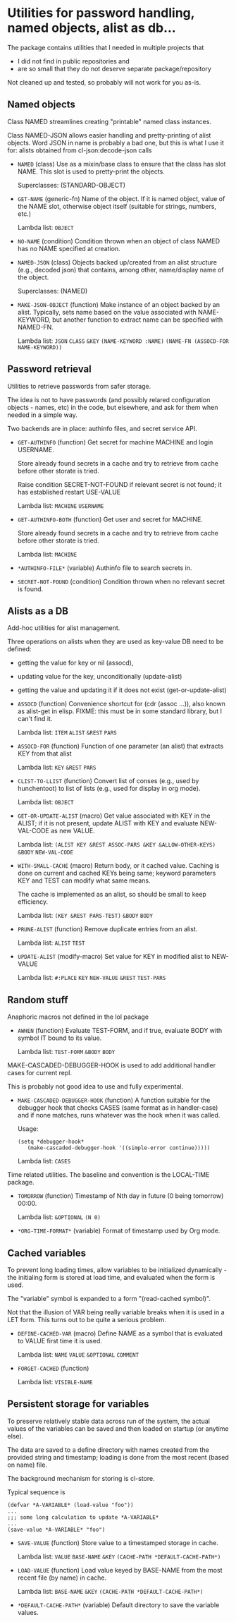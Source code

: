 #+options: toc:t
* Utilities for password handling, named objects, alist as db...

The package contains utilities that I needed in multiple projects that
- I did not find in public repositories and
- are so small that they do not deserve separate package/repository

Not cleaned up and tested, so probably will not work for you as-is.

** Named objects
#+BEGIN: lisp-fns-doc :section tz-utilities::@named-objects :package tz-utilities
Class NAMED streamlines creating "printable" named class instances.

Class NAMED-JSON allows easier handling and pretty-printing of alist
objects. Word JSON in name is probably a bad one, but this is what I use it for:
alists obtained from cl-json:decode-json calls

- =NAMED= (class)
   Use as a mixin/base class to ensure that the class has slot NAME. This slot is
   used to pretty-print the objects.

     Superclasses: (STANDARD-OBJECT)

- =GET-NAME= (generic-fn)
   Name of the object. If it is named object, value of the NAME slot, otherwise
   object itself (suitable for strings, numbers, etc.)

   Lambda list: ~OBJECT~

- =NO-NAME= (condition)
   Condition thrown when an object of class NAMED has no NAME specified at
   creation.

- =NAMED-JSON= (class)
   Objects backed up/created from an alist structure (e.g., decoded json) that
   contains, among other, name/display name of the object.

     Superclasses: (NAMED)

- =MAKE-JSON-OBJECT= (function)
   Make instance of an object backed by an alist. Typically, sets name based on
   the value associated with NAME-KEYWORD, but another function to extract name can
   be specified with NAMED-FN.

   Lambda list: ~JSON~ ~CLASS~ ~&KEY~ ~(NAME-KEYWORD :NAME)~
                ~(NAME-FN (ASSOCD-FOR NAME-KEYWORD))~


#+END:

** Password retrieval
#+BEGIN: lisp-fns-doc :section tz-utilities::@authinfo :package tz-utilities
Utilities to retrieve passwords from safer storage.

The idea is not to have passwords (and possibly relared configuration objects -
names, etc) in the code, but elsewhere, and ask for them when needed in a simple way.

Two backends are in place: authinfo files, and secret service API.

- =GET-AUTHINFO= (function)
   Get secret for machine MACHINE and login USERNAME.

   Store already found secrets in a cache and try to retrieve from cache before
   other storate is tried.

   Raise condition SECRET-NOT-FOUND if relevant secret is not found; it has established restart USE-VALUE

   Lambda list: ~MACHINE~ ~USERNAME~

- =GET-AUTHINFO-BOTH= (function)
   Get user and secret for MACHINE.

   Store already found secrets in a cache and try to retrieve from cache before
   other storate is tried.

   Lambda list: ~MACHINE~

- =*AUTHINFO-FILE*= (variable)
   Authinfo file to search secrets in.

- =SECRET-NOT-FOUND= (condition)
   Condition thrown when no relevant secret is found.


#+END:

** Alists as a DB

#+BEGIN: lisp-fns-doc :section tz-utilities::@alist-utilities :package tz-utilities
Add-hoc utilities for alist management.

Three operations on alists when they are used as key-value DB need to be defined:
- getting the value for key or nil (assocd),
- updating value for the key, unconditionally (update-alist)
- getting the value and updating it if it does not exist (get-or-update-alist)

- =ASSOCD= (function)
   Convenience shortcut for (cdr (assoc ...)), also known as alist-get in elisp.
   FIXME: this must be in some standard library, but I can't find it.

   Lambda list: ~ITEM~ ~ALIST~ ~&REST~ ~PARS~

- =ASSOCD-FOR= (function)
   Function of one parameter (an alist) that extracts KEY from that alist

   Lambda list: ~KEY~ ~&REST~ ~PARS~

- =CLIST-TO-LLIST= (function)
   Convert list of conses (e.g., used by hunchentoot) to list of lists
     (e.g., used for display in org mode).

   Lambda list: ~OBJECT~

- =GET-OR-UPDATE-ALIST= (macro)
   Get value associated with KEY in the ALIST; if it is not present,
   update ALIST with KEY and evaluate NEW-VAL-CODE as new VALUE.

   Lambda list: ~(ALIST KEY &REST ASSOC-PARS &KEY &ALLOW-OTHER-KEYS)~ ~&BODY~
                ~NEW-VAL-CODE~

- =WITH-SMALL-CACHE= (macro)
   Return body, or it cached value. Caching is done on current and
   cached KEYs being same; keyword parameters KEY and TEST can modify
   what same means.

   The cache is implemented as an alist, so should be small to keep efficiency.

   Lambda list: ~(KEY &REST PARS-TEST)~ ~&BODY~ ~BODY~

- =PRUNE-ALIST= (function)
   Remove duplicate entries from an alist.

   Lambda list: ~ALIST~ ~TEST~

- =UPDATE-ALIST= (modify-macro)
   Set value for KEY in modified alist to NEW-VALUE

   Lambda list: ~#:PLACE~ ~KEY~ ~NEW-VALUE~ ~&REST~ ~TEST-PARS~


#+END:

** Random stuff
#+BEGIN: lisp-fns-doc :section tz-utilities::@anaphoric :package tz-utilities
Anaphoric macros not defined in the lol package

- =AWHEN= (function)
   Evaluate TEST-FORM, and if true, evaluate BODY with symbol IT bound to its
   value.

   Lambda list: ~TEST-FORM~ ~&BODY~ ~BODY~


#+END:

#+BEGIN: lisp-fns-doc :section tz-utilities::@debugger-hooks :package tz-utilities
MAKE-CASCADED-DEBUGGER-HOOK is used to add additional handler cases for current repl.

This is probably not good idea to use and fully experimental.

- =MAKE-CASCADED-DEBUGGER-HOOK= (function)
   A function suitable for the debugger hook that checks CASES (same format as in
    handler-case) and if none matches, runs whatever was the hook when it was called.

   Usage:
   : (setq *debugger-hook*
   :    (make-cascaded-debugger-hook '((simple-error continue)))))

   Lambda list: ~CASES~


#+END:

#+BEGIN: lisp-fns-doc :section tz-utilities::@time-tools :package tz-utilities
Time related utilities. The baseline and convention is the LOCAL-TIME package.

- =TOMORROW= (function)
   Timestamp of Nth day in future (0 being tomorrow) 00:00.

   Lambda list: ~&OPTIONAL~ ~(N 0)~

- =*ORG-TIME-FORMAT*= (variable)
   Format of timestamp used by Org mode.


#+END:


** Cached variables
#+BEGIN: lisp-fns-doc :section tz-utilities::@cached-vars :package tz-utilities
To prevent long loading times, allow variables to be initialized dynamically -
the initialing form is stored at load time, and evaluated when the form is
used.

The "variable" symbol is expanded to a form "(read-cached symbol)".

Not that the illusion of VAR being really variable breaks when it is used in a
LET form. This turns out to be quite a serious problem.

- =DEFINE-CACHED-VAR= (macro)
   Define NAME as a symbol that is evaluated to VALUE first time it is used.

   Lambda list: ~NAME~ ~VALUE~ ~&OPTIONAL~ ~COMMENT~

- =FORGET-CACHED= (function)

   Lambda list: ~VISIBLE-NAME~


#+END:

** Persistent storage for variables
#+BEGIN: lisp-fns-doc :section tz-utilities::@save-load :package tz-utilities
To preserve relatively stable data across run of the system, the
actual values of the variables can be saved and then loaded on
startup (or anytime else).

The data are saved to a define directory with names created from the
provided string and timestamp; loading is done from the most recent
(based on name) file.

The background mechanism for storing is cl-store.

Typical sequence is

: (defvar *A-VARIABLE* (load-value "foo"))
: ...
: ;;; some long calculation to update *A-VARIABLE*
: ...
: (save-value *A-VARIABLE* "foo")

- =SAVE-VALUE= (function)
   Store value to a timestamped storage in cache.

   Lambda list: ~VALUE~ ~BASE-NAME~ ~&KEY~ ~(CACHE-PATH *DEFAULT-CACHE-PATH*)~

- =LOAD-VALUE= (function)
   Load value keyed by BASE-NAME from the most recent file (by name) in cache.

   Lambda list: ~BASE-NAME~ ~&KEY~ ~(CACHE-PATH *DEFAULT-CACHE-PATH*)~

- =*DEFAULT-CACHE-PATH*= (variable)
   Default directory to save the variable values.


#+END:

